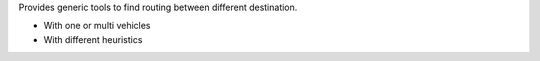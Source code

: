 Provides generic tools to find routing between different destination.

* With one or multi vehicles
* With different heuristics
